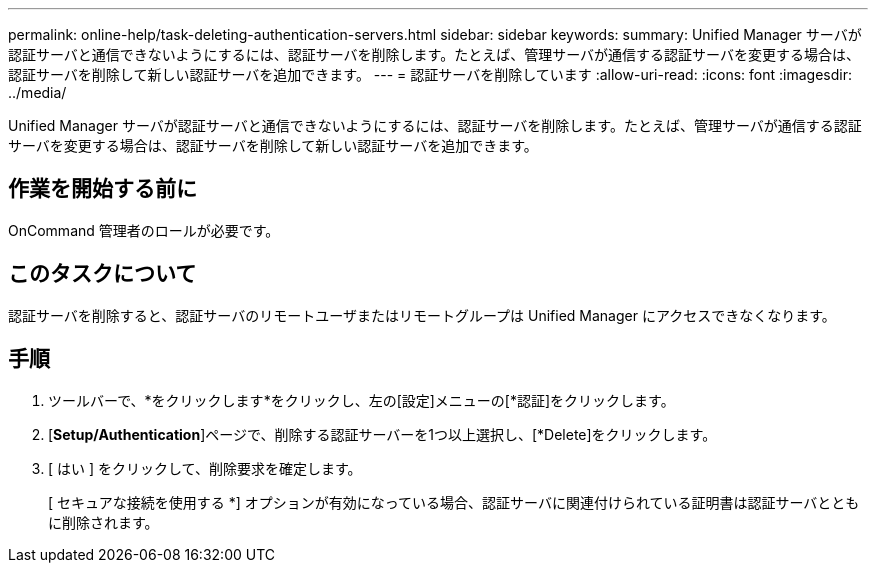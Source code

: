 ---
permalink: online-help/task-deleting-authentication-servers.html 
sidebar: sidebar 
keywords:  
summary: Unified Manager サーバが認証サーバと通信できないようにするには、認証サーバを削除します。たとえば、管理サーバが通信する認証サーバを変更する場合は、認証サーバを削除して新しい認証サーバを追加できます。 
---
= 認証サーバを削除しています
:allow-uri-read: 
:icons: font
:imagesdir: ../media/


[role="lead"]
Unified Manager サーバが認証サーバと通信できないようにするには、認証サーバを削除します。たとえば、管理サーバが通信する認証サーバを変更する場合は、認証サーバを削除して新しい認証サーバを追加できます。



== 作業を開始する前に

OnCommand 管理者のロールが必要です。



== このタスクについて

認証サーバを削除すると、認証サーバのリモートユーザまたはリモートグループは Unified Manager にアクセスできなくなります。



== 手順

. ツールバーで、*をクリックしますimage:../media/clusterpage-settings-icon.gif[""]*をクリックし、左の[設定]メニューの[*認証]をクリックします。
. [*Setup/Authentication*]ページで、削除する認証サーバーを1つ以上選択し、[*Delete]をクリックします。
. [ はい ] をクリックして、削除要求を確定します。
+
[ セキュアな接続を使用する *] オプションが有効になっている場合、認証サーバに関連付けられている証明書は認証サーバとともに削除されます。



